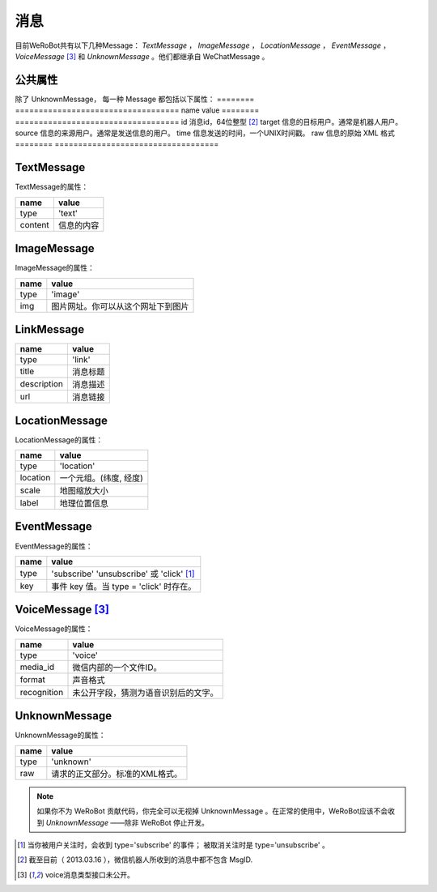 消息
==========
目前WeRoBot共有以下几种Message： `TextMessage` ， `ImageMessage` ， `LocationMessage` ， `EventMessage` ， `VoiceMessage` [3]_ 和 `UnknownMessage` 。他们都继承自 WeChatMessage 。

公共属性
--------------

除了 UnknownMessage， 每一种 Message 都包括以下属性：
======== ===================================
name      value
======== ===================================
id        消息id，64位整型 [2]_
target    信息的目标用户。通常是机器人用户。
source    信息的来源用户。通常是发送信息的用户。
time      信息发送的时间，一个UNIX时间戳。
raw       信息的原始 XML 格式
======== ===================================

TextMessage
------------

TextMessage的属性：


======== ===================================
name      value
======== ===================================
type      'text'
content   信息的内容
======== ===================================

ImageMessage
-------------

ImageMessage的属性：

======= ==================================
name     value
======= ==================================
type     'image'
img      图片网址。你可以从这个网址下到图片
======= ==================================

LinkMessage
------------
============    ==================================
name             value
============    ==================================
type             'link'
title            消息标题
description      消息描述
url              消息链接
============    ==================================


LocationMessage
----------------

LocationMessage的属性：

========= ===================================
name       value
========= ===================================
type       'location'
location   一个元组。(纬度, 经度)
scale      地图缩放大小
label      地理位置信息
========= ===================================

EventMessage
--------------

EventMessage的属性：

========= =====================================
name       value
========= =====================================
type       'subscribe' 'unsubscribe' 或 'click' [1]_
key        事件 key 值。当 type = 'click' 时存在。
========= =====================================

VoiceMessage [3]_
--------------

VoiceMessage的属性：

============ =====================================
name          value
============ =====================================
type          'voice'
media_id      微信内部的一个文件ID。
format        声音格式
recognition   未公开字段，猜测为语音识别后的文字。
============ =====================================

UnknownMessage
---------------

UnknownMessage的属性：

========= =====================================
name       value
========= =====================================
type       'unknown'
raw        请求的正文部分。标准的XML格式。
========= =====================================

.. note:: 如果你不为 WeRoBot 贡献代码，你完全可以无视掉 UnknownMessage 。在正常的使用中，WeRoBot应该不会收到 `UnknownMessage` ——除非 WeRoBot 停止开发。

.. [1] 当你被用户关注时，会收到 type='subscribe' 的事件； 被取消关注时是 type='unsubscribe'  。
.. [2] 截至目前（ 2013.03.16 ），微信机器人所收到的消息中都不包含 MsgID.
.. [3] voice消息类型接口未公开。
